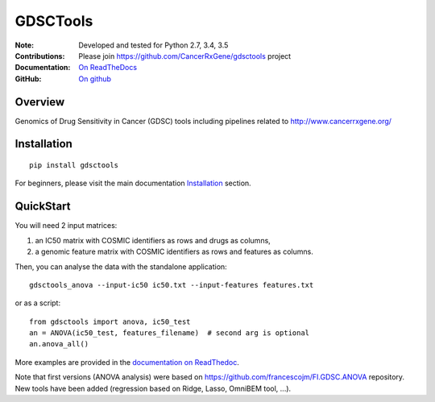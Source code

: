 GDSCTools 
============


.. image:: https://badge.fury.io/py/gdsctools.svg
    :target: https://pypi.python.org/pypi/gdsctools

.. image:: https://secure.travis-ci.org/CancerRxGene/gdsctools.png
    :target: http://travis-ci.org/CancerRxGene/gdsctools

.. image::  https://coveralls.io/repos/CancerRxGene/gdsctools/badge.svg?branch=master&service=github
    :target: https://coveralls.io/github/CancerRxGene/gdsctools?branch=master 

.. image:: https://badge.waffle.io/CancerRxGene/gdsctools.png?label=Done
   :target: https://waffle.io/CancerRxGene/gdsctools

.. image:: https://readthedocs.org/projects/gdsctools/badge/?version=master
    :target: http://gdsctools.readthedocs.io/en/latest/?badge=master
    :alt: Documentation Status

|License|

:Note: Developed and tested for Python 2.7, 3.4, 3.5
:Contributions: Please join https://github.com/CancerRxGene/gdsctools project
:Documentation: `On ReadTheDocs <http://gdsctools.readthedocs.io/en/master>`_
:GitHub: `On github <https://github.com/CancerRxGene/gdsctools/issues>`_

Overview
-----------
Genomics of Drug Sensitivity in Cancer (GDSC) tools including pipelines related  to http://www.cancerrxgene.org/

Installation
---------------

::

  pip install gdsctools

For beginners, please visit the main documentation `Installation
<http://gdsctools.readthedocs.io/en/master/installation.html>`_ section.


QuickStart
-------------

You will need 2 input matrices:

#. an IC50 matrix with COSMIC identifiers as rows and drugs as columns, 
#. a genomic feature matrix with COSMIC identifiers as rows and features as columns. 
   
Then, you can analyse the data with the standalone application::

    gdsctools_anova --input-ic50 ic50.txt --input-features features.txt 

or as a script::

  from gdsctools import anova, ic50_test
  an = ANOVA(ic50_test, features_filename)  # second arg is optional
  an.anova_all()
  
More examples are provided in the `documentation on ReadThedoc <http://gdsctools.readthedocs.io/en/master/index.html>`_. 

Note that first versions (ANOVA analysis) were based on https://github.com/francescojm/FI.GDSC.ANOVA repository. New tools have been added (regression based on Ridge, Lasso, OmniBEM tool, ...).


.. |License| image:: https://img.shields.io/badge/license-BSD-blue.svg
   :alt: BSD License
   :target: https://github.com/CancerRxGene/gdsctools/blob/master/LICENSE
